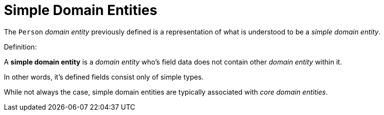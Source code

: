 [[domain-model-definition-structure-simple]]
= Simple Domain Entities

The `Person` _domain entity_ previously defined is a representation of what is understood to be a _simple domain entity_.

.Definition:
A **simple domain entity** is a _domain entity_ who's field data does not contain other _domain entity_ within it. 

In other words, it's defined fields consist only of simple types.

While not always the case, simple domain entities are typically associated with _core domain entities_.
